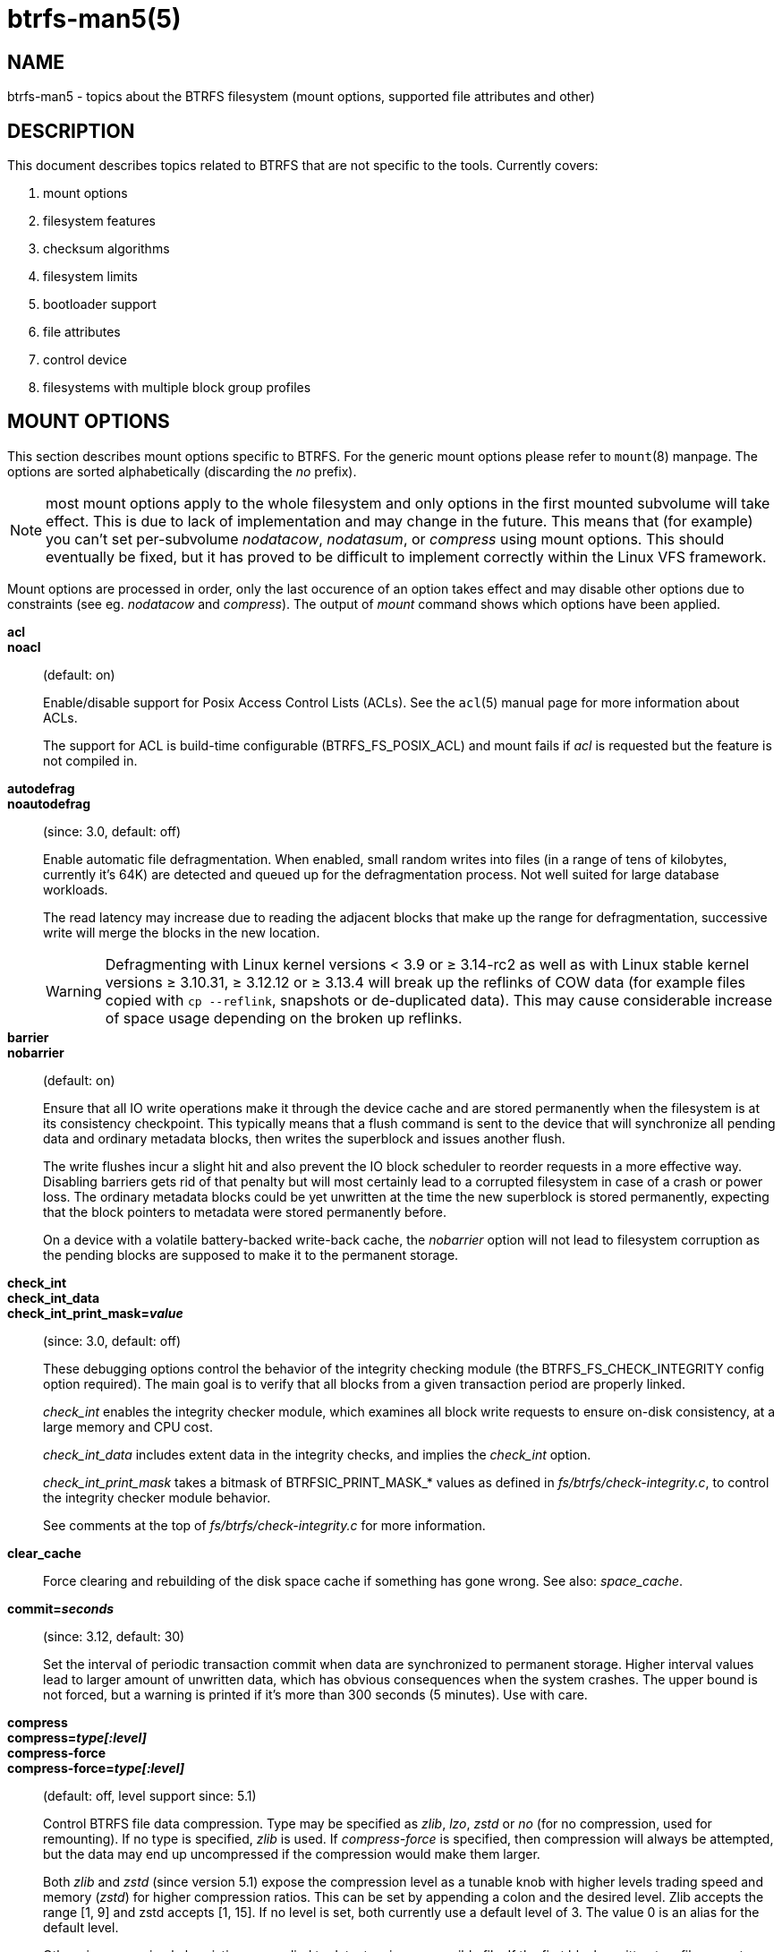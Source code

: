 btrfs-man5(5)
=============

NAME
----
btrfs-man5 - topics about the BTRFS filesystem (mount options, supported file attributes and other)

DESCRIPTION
-----------
This document describes topics related to BTRFS that are not specific to the
tools.  Currently covers:

. mount options
. filesystem features
. checksum algorithms
. filesystem limits
. bootloader support
. file attributes
. control device
. filesystems with multiple block group profiles


MOUNT OPTIONS
-------------

This section describes mount options specific to BTRFS.  For the generic mount
options please refer to `mount`(8) manpage. The options are sorted alphabetically
(discarding the 'no' prefix).

NOTE: most mount options apply to the whole filesystem and only options in the
first mounted subvolume will take effect. This is due to lack of implementation
and may change in the future. This means that (for example) you can't set
per-subvolume 'nodatacow', 'nodatasum', or 'compress' using mount options. This
should eventually be fixed, but it has proved to be difficult to implement
correctly within the Linux VFS framework.

Mount options are processed in order, only the last occurence of an option
takes effect and may disable other options due to constraints (see eg.
'nodatacow' and 'compress'). The output of 'mount' command shows which options
have been applied.

*acl*::
*noacl*::
(default: on)
+
Enable/disable support for Posix Access Control Lists (ACLs).  See the
`acl`(5) manual page for more information about ACLs.
+
The support for ACL is build-time configurable (BTRFS_FS_POSIX_ACL) and
mount fails if 'acl' is requested but the feature is not compiled in.

*autodefrag*::
*noautodefrag*::
(since: 3.0, default: off)
+
Enable automatic file defragmentation.
When enabled, small random writes into files (in a range of tens of kilobytes,
currently it's 64K) are detected and queued up for the defragmentation process.
Not well suited for large database workloads.
+
The read latency may increase due to reading the adjacent blocks that make up the
range for defragmentation, successive write will merge the blocks in the new
location.
+
WARNING: Defragmenting with Linux kernel versions < 3.9 or ≥ 3.14-rc2 as
well as with Linux stable kernel versions ≥ 3.10.31, ≥ 3.12.12 or
≥ 3.13.4 will break up the reflinks of COW data (for example files
copied with `cp --reflink`, snapshots or de-duplicated data).
This may cause considerable increase of space usage depending on the
broken up reflinks.

*barrier*::
*nobarrier*::
(default: on)
+
Ensure that all IO write operations make it through the device cache and are stored
permanently when the filesystem is at its consistency checkpoint. This
typically means that a flush command is sent to the device that will
synchronize all pending data and ordinary metadata blocks, then writes the
superblock and issues another flush.
+
The write flushes incur a slight hit and also prevent the IO block
scheduler to reorder requests in a more effective way. Disabling barriers gets
rid of that penalty but will most certainly lead to a corrupted filesystem in
case of a crash or power loss. The ordinary metadata blocks could be yet
unwritten at the time the new superblock is stored permanently, expecting that
the block pointers to metadata were stored permanently before.
+
On a device with a volatile battery-backed write-back cache, the 'nobarrier'
option will not lead to filesystem corruption as the pending blocks are
supposed to make it to the permanent storage.

*check_int*::
*check_int_data*::
*check_int_print_mask='value'*::
(since: 3.0, default: off)
+
These debugging options control the behavior of the integrity checking
module (the BTRFS_FS_CHECK_INTEGRITY config option required). The main goal is
to verify that all blocks from a given transaction period are properly linked.
+
'check_int' enables the integrity checker module, which examines all
block write requests to ensure on-disk consistency, at a large
memory and CPU cost.
+
'check_int_data' includes extent data in the integrity checks, and
implies the 'check_int' option.
+
'check_int_print_mask' takes a bitmask of BTRFSIC_PRINT_MASK_* values
as defined in 'fs/btrfs/check-integrity.c', to control the integrity
checker module behavior.
+
See comments at the top of 'fs/btrfs/check-integrity.c'
for more information.

*clear_cache*::
Force clearing and rebuilding of the disk space cache if something
has gone wrong. See also: 'space_cache'.

*commit='seconds'*::
(since: 3.12, default: 30)
+
Set the interval of periodic transaction commit when data are synchronized
to permanent storage. Higher interval values lead to larger amount of unwritten
data, which has obvious consequences when the system crashes.
The upper bound is not forced, but a warning is printed if it's more than 300
seconds (5 minutes). Use with care.

*compress*::
*compress='type[:level]'*::
*compress-force*::
*compress-force='type[:level]'*::
(default: off, level support since: 5.1)
+
Control BTRFS file data compression.  Type may be specified as 'zlib',
'lzo', 'zstd' or 'no' (for no compression, used for remounting).  If no type
is specified, 'zlib' is used.  If 'compress-force' is specified,
then compression will always be attempted, but the data may end up uncompressed
if the compression would make them larger.
+
Both 'zlib' and 'zstd' (since version 5.1) expose the compression level as a
tunable knob with higher levels trading speed and memory ('zstd') for higher
compression ratios. This can be set by appending a colon and the desired level.
Zlib accepts the range [1, 9] and zstd accepts [1, 15]. If no level is set,
both currently use a default level of 3. The value 0 is an alias for the
default level.
+
Otherwise some simple heuristics are applied to detect an incompressible file.
If the first blocks written to a file are not compressible, the whole file is
permanently marked to skip compression. As this is too simple, the
'compress-force' is a workaround that will compress most of the files at the
cost of some wasted CPU cycles on failed attempts.
Since kernel 4.15, a set of heuristic algorithms have been improved by using
frequency sampling, repeated pattern detection and Shannon entropy calculation
to avoid that.
+
NOTE: If compression is enabled, 'nodatacow' and 'nodatasum' are disabled.

*datacow*::
*nodatacow*::
(default: on)
+
Enable data copy-on-write for newly created files.
'Nodatacow' implies 'nodatasum', and disables 'compression'. All files created
under 'nodatacow' are also set the NOCOW file attribute (see `chattr`(1)).
+
NOTE: If 'nodatacow' or 'nodatasum' are enabled, compression is disabled.
+
Updates in-place improve performance for workloads that do frequent overwrites,
at the cost of potential partial writes, in case the write is interrupted
(system crash, device failure).

*datasum*::
*nodatasum*::
(default: on)
+
Enable data checksumming for newly created files.
'Datasum' implies 'datacow', ie. the normal mode of operation. All files created
under 'nodatasum' inherit the "no checksums" property, however there's no
corresponding file attribute (see `chattr`(1)).
+
NOTE: If 'nodatacow' or 'nodatasum' are enabled, compression is disabled.
+
There is a slight performance gain when checksums are turned off, the
corresponding metadata blocks holding the checksums do not need to updated.
The cost of checksumming of the blocks in memory is much lower than the IO,
modern CPUs feature hardware support of the checksumming algorithm.

*degraded*::
(default: off)
+
Allow mounts with less devices than the RAID profile constraints
require.  A read-write mount (or remount) may fail when there are too many devices
missing, for example if a stripe member is completely missing from RAID0.
+
Since 4.14, the constraint checks have been improved and are verified on the
chunk level, not an the device level. This allows degraded mounts of
filesystems with mixed RAID profiles for data and metadata, even if the
device number constraints would not be satisfied for some of the profiles.
+
Example: metadata -- raid1, data -- single, devices -- /dev/sda, /dev/sdb
+
Suppose the data are completely stored on 'sda', then missing 'sdb' will not
prevent the mount, even if 1 missing device would normally prevent (any)
'single' profile to mount. In case some of the data chunks are stored on 'sdb',
then the constraint of single/data is not satisfied and the filesystem
cannot be mounted.

*device='devicepath'*::
Specify a path to a device that will be scanned for BTRFS filesystem during
mount. This is usually done automatically by a device manager (like udev) or
using the *btrfs device scan* command (eg. run from the initial ramdisk). In
cases where this is not possible the 'device' mount option can help.
+
NOTE: booting eg. a RAID1 system may fail even if all filesystem's 'device'
paths are provided as the actual device nodes may not be discovered by the
system at that point.

*discard*::
*discard=sync*::
*discard=async*::
*nodiscard*::
(default: off, async support since: 5.6)
+
Enable discarding of freed file blocks.  This is useful for SSD devices, thinly
provisioned LUNs, or virtual machine images; however, every storage layer must
support discard for it to work.
+
In the synchronous mode ('sync' or without option value), lack of asynchronous
queued TRIM on the backing device TRIM can severely degrade performance,
because a synchronous TRIM operation will be attempted instead. Queued TRIM
requires newer than SATA revision 3.1 chipsets and devices.
+
The asynchronous mode ('async') gathers extents in larger chunks before sending
them to the devices for TRIM. The overhead and performance impact should be
negligible compared to the previous mode and it's supposed to be the preferred
mode if needed.
+
If it is not necessary to immediately discard freed blocks, then the `fstrim`
tool can be used to discard all free blocks in a batch. Scheduling a TRIM
during a period of low system activity will prevent latent interference with
the performance of other operations. Also, a device may ignore the TRIM command
if the range is too small, so running a batch discard has a greater probability
of actually discarding the blocks.

*enospc_debug*::
*noenospc_debug*::
(default: off)
+
Enable verbose output for some ENOSPC conditions. It's safe to use but can
be noisy if the system reaches near-full state.

*fatal_errors='action'*::
(since: 3.4, default: bug)
+
Action to take when encountering a fatal error.
+
*bug*::::
'BUG()' on a fatal error, the system will stay in the crashed state and may be
still partially usable, but reboot is required for full operation
+
*panic*::::
'panic()' on a fatal error, depending on other system configuration, this may
be followed by a reboot. Please refer to the documentation of kernel boot
parameters, eg. 'panic', 'oops' or 'crashkernel'.

*flushoncommit*::
*noflushoncommit*::
(default: off)
+
This option forces any data dirtied by a write in a prior transaction to commit
as part of the current commit, effectively a full filesystem sync.
+
This makes the committed state a fully consistent view of the file system from
the application's perspective (i.e. it includes all completed file system
operations). This was previously the behavior only when a snapshot was
created.
+
When off, the filesystem is consistent but buffered writes may last more than
one transaction commit.

*fragment='type'*::
(depends on compile-time option BTRFS_DEBUG, since: 4.4, default: off)
+
A debugging helper to intentionally fragment given 'type' of block groups. The
type can be 'data', 'metadata' or 'all'. This mount option should not be used
outside of debugging environments and is not recognized if the kernel config
option 'BTRFS_DEBUG' is not enabled.

*inode_cache*::
*noinode_cache*::
(since: 3.0, default: off)
+
Enable free inode number caching. Not recommended to use unless files on your
filesystem get assigned inode numbers that are approaching 2^64^. Normally, new
files in each subvolume get assigned incrementally (plus one from the last
time) and are not reused. The mount option turns on caching of the existing
inode numbers and reuse of inode numbers of deleted files.
+
This option may slow down your system at first run, or after mounting without
the option.
+
NOTE: Defaults to off due to a potential overflow problem when the free space
checksums don't fit inside a single page.
+
Don't use this option unless you really need it. The inode number limit
on 64bit system is 2^64^, which is practically enough for the whole filesystem
lifetime. Due to implementation of linux VFS layer, the inode numbers on 32bit
systems are only 32 bits wide. This lowers the limit significantly and makes
it possible to reach it. In such case, this mount option will help.
Alternatively, files with high inode numbers can be copied to a new subvolume
which will effectively start the inode numbers from the beginning again.

*logreplay*::
*nologreplay*::
(default: on, even read-only)
+
Enable/disable log replay at mount time. See also 'treelog'.
Note that 'nologreplay' is the same as 'norecovery'.
+
WARNING: currently, the tree log is replayed even with a read-only mount! To
disable that behaviour, mount also with 'nologreplay'.

*max_inline='bytes'*::
(default: min(2048, page size) )
+
Specify the maximum amount of space, that can be inlined in
a metadata B-tree leaf.  The value is specified in bytes, optionally
with a K suffix (case insensitive).  In practice, this value
is limited by the filesystem block size (named 'sectorsize' at mkfs time),
and memory page size of the system. In case of sectorsize limit, there's
some space unavailable due to leaf headers.  For example, a 4k sectorsize,
maximum size of inline data is about 3900 bytes.
+
Inlining can be completely turned off by specifying 0. This will increase data
block slack if file sizes are much smaller than block size but will reduce
metadata consumption in return.
+
NOTE: the default value has changed to 2048 in kernel 4.6.

*metadata_ratio='value'*::
(default: 0, internal logic)
+
Specifies that 1 metadata chunk should be allocated after every 'value' data
chunks. Default behaviour depends on internal logic, some percent of unused
metadata space is attempted to be maintained but is not always possible if
there's not enough space left for chunk allocation. The option could be useful to
override the internal logic in favor of the metadata allocation if the expected
workload is supposed to be metadata intense (snapshots, reflinks, xattrs,
inlined files).

*norecovery*::
(since: 4.5, default: off)
+
Do not attempt any data recovery at mount time. This will disable 'logreplay'
and avoids other write operations. Note that this option is the same as
'nologreplay'.
+
NOTE: The opposite option 'recovery' used to have different meaning but was
changed for consistency with other filesystems, where 'norecovery' is used for
skipping log replay. BTRFS does the same and in general will try to avoid any
write operations.

*rescan_uuid_tree*::
(since: 3.12, default: off)
+
Force check and rebuild procedure of the UUID tree. This should not
normally be needed.

*skip_balance*::
(since: 3.3, default: off)
+
Skip automatic resume of an interrupted balance operation. The operation can
later be resumed with *btrfs balance resume*, or the paused state can be
removed with *btrfs balance cancel*. The default behaviour is to resume an
interrupted balance immediately after a volume is mounted.

*space_cache*::
*space_cache='version'*::
*nospace_cache*::
('nospace_cache' since: 3.2, 'space_cache=v1' and 'space_cache=v2' since 4.5, default: 'space_cache=v1')
+
Options to control the free space cache. The free space cache greatly improves
performance when reading block group free space into memory. However, managing
the space cache consumes some resources, including a small amount of disk
space.
+
There are two implementations of the free space cache. The original
one, referred to as 'v1', is the safe default. The 'v1' space cache can be
disabled at mount time with 'nospace_cache' without clearing.
+
On very large filesystems (many terabytes) and certain workloads, the
performance of the 'v1' space cache may degrade drastically. The 'v2'
implementation, which adds a new B-tree called the free space tree, addresses
this issue. Once enabled, the 'v2' space cache will always be used and cannot
be disabled unless it is cleared. Use 'clear_cache,space_cache=v1' or
'clear_cache,nospace_cache' to do so. If 'v2' is enabled, kernels without 'v2'
support will only be able to mount the filesystem in read-only mode. The
`btrfs`(8) command currently only has read-only support for 'v2'. A read-write
command may be run on a 'v2' filesystem by clearing the cache, running the
command, and then remounting with 'space_cache=v2'.
+
If a version is not explicitly specified, the default implementation will be
chosen, which is 'v1'.

*ssd*::
*ssd_spread*::
*nossd*::
*nossd_spread*::
(default: SSD autodetected)
+
Options to control SSD allocation schemes.  By default, BTRFS will
enable or disable SSD optimizations depending on status of a device with
respect to rotational or non-rotational type. This is determined by the
contents of '/sys/block/DEV/queue/rotational'). If it is 0, the 'ssd' option is
turned on.  The option 'nossd' will disable the autodetection.
+
The optimizations make use of the absence of the seek penalty that's inherent
for the rotational devices. The blocks can be typically written faster and
are not offloaded to separate threads.
+
NOTE: Since 4.14, the block layout optimizations have been dropped. This used
to help with first generations of SSD devices. Their FTL (flash translation
layer) was not effective and the optimization was supposed to improve the wear
by better aligning blocks. This is no longer true with modern SSD devices and
the optimization had no real benefit. Furthermore it caused increased
fragmentation. The layout tuning has been kept intact for the option
'ssd_spread'.
+
The 'ssd_spread' mount option attempts to allocate into bigger and aligned
chunks of unused space, and may perform better on low-end SSDs.  'ssd_spread'
implies 'ssd', enabling all other SSD heuristics as well. The option 'nossd'
will disable all SSD options while 'nossd_spread' only disables 'ssd_spread'.

*subvol='path'*::
Mount subvolume from 'path' rather than the toplevel subvolume. The
'path' is always treated as relative to the toplevel subvolume.
This mount option overrides the default subvolume set for the given filesystem.

*subvolid='subvolid'*::
Mount subvolume specified by a 'subvolid' number rather than the toplevel
subvolume.  You can use *btrfs subvolume list* of *btrfs subvolume show* to see
subvolume ID numbers.
This mount option overrides the default subvolume set for the given filesystem.
+
NOTE: if both 'subvolid' and 'subvol' are specified, they must point at the
same subvolume, otherwise the mount will fail.

*thread_pool='number'*::
(default: min(NRCPUS + 2, 8) )
+
The number of worker threads to start. NRCPUS is number of on-line CPUs
detected at the time of mount. Small number leads to less parallelism in
processing data and metadata, higher numbers could lead to a performance hit
due to increased locking contention, process scheduling, cache-line bouncing or
costly data transfers between local CPU memories.

*treelog*::
*notreelog*::
(default: on)
+
Enable the tree logging used for 'fsync' and 'O_SYNC' writes. The tree log
stores changes without the need of a full filesystem sync. The log operations
are flushed at sync and transaction commit. If the system crashes between two
such syncs, the pending tree log operations are replayed during mount.
+
WARNING: currently, the tree log is replayed even with a read-only mount! To
disable that behaviour, also mount with 'nologreplay'.
+
The tree log could contain new files/directories, these would not exist on
a mounted filesystem if the log is not replayed.

*usebackuproot*::
*nousebackuproot*::
(since: 4.6, default: off)
+
Enable autorecovery attempts if a bad tree root is found at mount time.
Currently this scans a backup list of several previous tree roots and tries to
use the first readable. This can be used with read-only mounts as well.
+
NOTE: This option has replaced 'recovery'.

*user_subvol_rm_allowed*::
(default: off)
+
Allow subvolumes to be deleted by their respective owner. Otherwise, only the
root user can do that.
+
NOTE: historically, any user could create a snapshot even if he was not owner
of the source subvolume, the subvolume deletion has been restricted for that
reason. The subvolume creation has been restricted but this mount option is
still required. This is a usability issue.
Since 4.18, the `rmdir`(2) syscall can delete an empty subvolume just like an
ordinary directory. Whether this is possible can be detected at runtime, see
'rmdir_subvol' feature in 'FILESYSTEM FEATURES'.

DEPRECATED MOUNT OPTIONS
~~~~~~~~~~~~~~~~~~~~~~~~

List of mount options that have been removed, kept for backward compatibility.

*alloc_start='bytes'*::
(default: 1M, minimum: 1M, deprecated since: 4.13)
+
Debugging option to force all block allocations above a certain
byte threshold on each block device.  The value is specified in
bytes, optionally with a K, M, or G suffix (case insensitive).

*recovery*::
(since: 3.2, default: off, deprecated since: 4.5)
+
NOTE: this option has been replaced by 'usebackuproot' and should not be used
but will work on 4.5+ kernels.

*subvolrootid='objectid'*::
(irrelevant since: 3.2, formally deprecated since: 3.10)
+
A workaround option from times (pre 3.2) when it was not possible to mount a
subvolume that did not reside directly under the toplevel subvolume.

NOTES ON GENERIC MOUNT OPTIONS
~~~~~~~~~~~~~~~~~~~~~~~~~~~~~~

Some of the general mount options from `mount`(8) that affect BTRFS and are
worth mentioning.

*noatime*::
under read intensive work-loads, specifying 'noatime' significantly improves
performance because no new access time information needs to be written. Without
this option, the default is 'relatime', which only reduces the number of
inode atime updates in comparison to the traditional 'strictatime'. The worst
case for atime updates under 'relatime' occurs when many files are read whose
atime is older than 24 h and which are freshly snapshotted. In that case the
atime is updated 'and' COW happens - for each file - in bulk. See also
https://lwn.net/Articles/499293/ - 'Atime and btrfs: a bad combination? (LWN, 2012-05-31)'.
+
Note that 'noatime' may break applications that rely on atime uptimes like
the venerable Mutt (unless you use maildir mailboxes).


FILESYSTEM FEATURES
-------------------

The basic set of filesystem features gets extended over time. The backward
compatibility is maintained and the features are optional, need to be
explicitly asked for so accidental use will not create incompatibilities.

There are several classes and the respective tools to manage the features:

at mkfs time only::
This is namely for core structures, like the b-tree nodesize or checksum
algorithm, see `mkfs.btrfs`(8) for more details.

after mkfs, on an unmounted filesystem::
Features that may optimize internal structures or add new structures to support
new functionality, see `btrfstune`(8). The command *btrfs inspect-internal
dump-super device* will dump a superblock, you can map the value of
'incompat_flags' to the features listed below

after mkfs, on a mounted filesystem::
The features of a filesystem (with a given UUID) are listed in
`/sys/fs/btrfs/UUID/features/`, one file per feature. The status is stored
inside the file. The value '1' is for enabled and active, while '0' means the
feature was enabled at mount time but turned off afterwards.
+
Whether a particular feature can be turned on a mounted filesystem can be found
in the directory `/sys/fs/btrfs/features/`, one file per feature. The value '1'
means the feature can be enabled.

List of features (see also `mkfs.btrfs`(8) section 'FILESYSTEM FEATURES'):

*big_metadata*::
(since: 3.4)
+
the filesystem uses 'nodesize' for metadata blocks, this can be bigger than the
page size

*compress_lzo*::
(since: 2.6.38)
+
the 'lzo' compression has been used on the filesystem, either as a mount option
or via *btrfs filesystem defrag*.

*compress_zstd*::
(since: 4.14)
+
the 'zstd' compression has been used on the filesystem, either as a mount option
or via *btrfs filesystem defrag*.

*default_subvol*::
(since: 2.6.34)
+
the default subvolume has been set on the filesystem

*extended_iref*::
(since: 3.7)
+
increased hardlink limit per file in a directory to 65536, older kernels
supported a varying number of hardlinks depending on the sum of all file name
sizes that can be stored into one metadata block

*free_space_tree*::
(since: 4.5)
+
free space representation using a dedicated b-tree, successor of v1 space cache

*metadata_uuid*::
(since: 5.0)
+
the main filesystem UUID is the metadata_uuid, which stores the new UUID only
in the superblock while all metadata blocks still have the UUID set at mkfs
time, see `btrfstune`(8) for more

*mixed_backref*::
(since: 2.6.31)
+
the last major disk format change, improved backreferences, now default

*mixed_groups*::
(since: 2.6.37)
+
mixed data and metadata block groups, ie. the data and metadata are not
separated and occupy the same block groups, this mode is suitable for small
volumes as there are no constraints how the remaining space should be used
(compared to the split mode, where empty metadata space cannot be used for data
and vice versa)
+
on the other hand, the final layout is quite unpredictable and possibly highly
fragmented, which means worse performance

*no_holes*::
(since: 3.14)
+
improved representation of file extents where holes are not explicitly
stored as an extent, saves a few percent of metadata if sparse files are used

*raid1c34*::
(since: 5.5)
+
extended RAID1 mode with copies on 3 or 4 devices respectively

*raid56*::
(since: 3.9)
+
the filesystem contains or contained a raid56 profile of block groups

*rmdir_subvol*::
(since: 4.18)
+
indicate that `rmdir`(2) syscall can delete an empty subvolume just like an
ordinary directory. Note that this feature only depends on the kernel version.

*skinny_metadata*::
(since: 3.10)
+
reduced-size metadata for extent references, saves a few percent of metadata

*supported_checksums*::
(since: 5.5)
+
list of checksum algorithms supported by the kernel module, the respective
modules or built-in implementing the algorithms need to be present to mount
the filesystem

SWAPFILE SUPPORT
~~~~~~~~~~~~~~~~

The swapfile is supported since kernel 5.0. Use `swapon`(8) to activate the
swapfile. There are some limitations of the implementation in btrfs and linux
swap subsystem:
 
* filesystem - must be only single device
* swapfile - the containing subvolume cannot be snapshotted
* swapfile - must be preallocated
* swapfile - must be nodatacow (ie. also nodatasum)
* swapfile - must not be compressed
 
The limitations come namely from the COW-based design and mapping layer of
blocks that allows the advanced features like relocation and multi-device
filesystems. However, the swap subsystem expects simpler mapping and no
background changes of the file blocks once they've been attached to swap.
 
With active swapfiles, the following whole-filesystem operations will skip
swapfile extents or may fail:
 
* balance - block groups with swapfile extents are skipped and reported, the rest will be processed normally
* resize grow - unaffected
* resize shrink - works as long as the extents are outside of the shrunk range
* device add - a new device does not interfere with existing swapfile and this operation will work, though no new swapfile can be activated afterwards
* device delete - if the device has been added as above, it can be also deleted
* device replace - ditto
 
When there are no active swapfiles and a whole-filesystem exclusive operation
is running (ie. balance, device delete, shrink), the swapfiles cannot be
temporarily activated. The operation must finish first.
 
--------------------
# truncate -s 0 swapfile
# chattr +C swapfile
# fallocate -l 2G swapfile
# chmod 0600 swapfile
# mkswap swapfile
# swapon swapfile
--------------------


CHECKSUM ALGORITHMS
-------------------

There are several checksum algorithms supported. The default and backward
compatible is 'crc32c'. Since kernel 5.5 there are three more with different
characteristics and trade-offs regarding speed and strength. The following
list may help you to decide which one to select.

*CRC32C* (32bit digest)::
default, best backward compatibility, very fast, modern CPUs have
instruction-level support, not collision-resistant but still good error
detection capabilities

*XXHASH* (64bit digest)::
can be used as CRC32C successor, very fast, optimized for modern CPUs utilizing
instruction pipelining, good collision resistance and error detection

*SHA256* (256bit digest)::
a cryptographic-strength hash, relatively slow but with possible CPU
instruction acceleration or specialized hardware cards, FIPS certified and
in wide use

*BLAKE2b* (256bit digest)::
a cryptographic-strength hash, relatively fast with possible CPU acceleration
using SIMD extensions, not standardized but based on BLAKE which was a SHA3
finalist, in wide use, the algorithm used is BLAKE2b-256 that's optimized for
64bit platforms

The 'digest size' affects overall size of data block checksums stored in the
filesystem.  The metadata blocks have a fixed area up to 256bits (32 bytes), so
there's no increase. Each data block has a separate checksum stored, with
additional overhead of the b-tree leaves.

Approximate relative performance of the algorithms, measured against CRC32C
using reference software implementations on a 3.5GHz intel CPU:

[ cols="^,>,>",width="50%" ]
|================================
h| Digest h| Cycles/4KiB h| Ratio
| CRC32C   |   1700       |  1.00
| XXHASH   |   2500       |  1.44
| SHA256   | 105000       |    61
| BLAKE2b  |  22000       |    13
|================================


FILESYSTEM LIMITS
-----------------

maximum file name length::
255

maximum symlink target length::
depends on the 'nodesize' value, for 4k it's 3949 bytes, for larger nodesize
it's 4095 due to the system limit PATH_MAX
+
The symlink target may not be a valid path, ie. the path name components
can exceed the limits (NAME_MAX), there's no content validation at `symlink`(3)
creation.

maximum number of inodes::
2^64^ but depends on the available metadata space as the inodes are created
dynamically

inode numbers::
minimum number: 256 (for subvolumes), regular files and directories: 257

maximum file length::
inherent limit of btrfs is 2^64^ (16 EiB) but the linux VFS limit is 2^63^ (8 EiB)

maximum number of subvolumes::
the subvolume ids can go up to 2^64^ but the number of actual subvolumes
depends on the available metadata space, the space consumed by all subvolume
metadata includes bookkeeping of shared extents can be large (MiB, GiB)

maximum number of hardlinks of a file in a directory::
65536 when the `extref` feature is turned on during mkfs (default), roughly
100 otherwise


BOOTLOADER SUPPORT
------------------

GRUB2 (https://www.gnu.org/software/grub) has the most advanced support of
booting from BTRFS with respect to features.

EXTLINUX (from the https://syslinux.org project) can boot but does not support
all features. Please check the upstream documentation before you use it.


FILE ATTRIBUTES
---------------
The btrfs filesystem supports setting file attributes or flags. Note there are
old and new interfaces, with confusing names. The following list should clarify
that:

* 'attributes': `chattr`(1) or `lsattr`(1) utilities (the ioctls are
FS_IOC_GETFLAGS and FS_IOC_SETFLAGS), due to the ioctl names the attributes are
also called flags
* 'xflags': to distinguish from the previous, it's extended flags, with tunable
bits similar to the attributes but extensible and new bits will be added in the
future (the ioctls are FS_IOC_FSGETXATTR and FS_IOC_FSSETXATTR but they are not
related to extended attributes that are also called xattrs), there's no standard
tool to change the bits, there's support in `xfs_io`(8) as command *xfs_io -c
chattr*

ATTRIBUTES
~~~~~~~~~~

*a*::
'append only', new writes are always written at the end of the file

*A*::
'no atime updates'

*c*::
'compress data', all data written after this attribute is set will be compressed.
Please note that compression is also affected by the mount options or the parent
directory attributes.
+
When set on a directory, all newly created files will inherit this attribute.

*C*::
'no copy-on-write', file data modifications are done in-place
+
When set on a directory, all newly created files will inherit this attribute.
+
NOTE: due to implementation limitations, this flag can be set/unset only on
empty files.

*d*::
'no dump', makes sense with 3rd party tools like `dump`(8), on BTRFS the
attribute can be set/unset but no other special handling is done

*D*::
'synchronous directory updates', for more details search `open`(2) for 'O_SYNC'
and 'O_DSYNC'

*i*::
'immutable', no file data and metadata changes allowed even to the root user as
long as this attribute is set (obviously the exception is unsetting the attribute)

*S*::
'synchronous updates', for more details search `open`(2) for 'O_SYNC' and
'O_DSYNC'

*X*::
'no compression', permanently turn off compression on the given file. Any
compression mount options will not affect this file.
+
When set on a directory, all newly created files will inherit this attribute.

No other attributes are supported.  For the complete list please refer to the
`chattr`(1) manual page.

XFLAGS
~~~~~~

There's overlap of letters assigned to the bits with the attributes, this list
refers to what `xfs_io`(8) provides:

*i*::
'immutable', same as the attribute

*a*::
'append only', same as the attribute

*s*::
'synchronous updates', same as the atribute 'S'

*A*::
'no atime updates', same as the attribute

*d*::
'no dump', same as the attribute


CONTROL DEVICE
--------------

There's a character special device `/dev/btrfs-control` with major and minor
numbers 10 and 234 (the device can be found under the 'misc' category).

--------------------
$ ls -l /dev/btrfs-control
crw------- 1 root root 10, 234 Jan  1 12:00 /dev/btrfs-control
--------------------

The device accepts some ioctl calls that can perform following actions on the
filesystem module:

* scan devices for btrfs filesystem (ie. to let multi-device filesystems mount
  automatically) and register them with the kernel module
* similar to scan, but also wait until the device scanning process is finished
  for a given filesystem
* get the supported features (can be also found under '/sys/fs/btrfs/features')

The device is usually created by a system device node manager (eg. udev), but
can be created manually:

--------------------
# mknod --mode=600 c 10 234 /dev/btrfs-control
--------------------

The control device is not strictly required but the device scanning will not
work and a workaround would need to be used to mount a multi-device filesystem.
The mount option 'device' can trigger the device scanning during mount.


FILESYSTEM WITH MULTIPLE PROFILES
---------------------------------

It is possible that a btrfs filesystem contains multiple block group profiles
of the same type.  This could happen when a profile conversion using balance
filters is interrupted (see `btrfs-balance`(8)).  Some 'btrfs' commands perform
a test to detect this kind of condition and print a warning like this:

--------------------
WARNING: Multiple block group profiles detected, see 'man btrfs(5)'.
WARNING:   Data: single, raid1
WARNING:   Metadata: single, raid1
--------------------

The corresponding output of *btrfs filesystem df* might look like:

--------------------
WARNING: Multiple block group profiles detected, see 'man btrfs(5)'.
WARNING:   Data: single, raid1
WARNING:   Metadata: single, raid1
Data, RAID1: total=832.00MiB, used=0.00B
Data, single: total=1.63GiB, used=0.00B
System, single: total=4.00MiB, used=16.00KiB
Metadata, single: total=8.00MiB, used=112.00KiB
Metadata, RAID1: total=64.00MiB, used=32.00KiB
GlobalReserve, single: total=16.25MiB, used=0.00B
--------------------

There's more than one line for type 'Data' and 'Metadata', while the profiles
are 'single' and 'RAID1'.

This state of the filesystem OK but most likely needs the user/administrator to
take an action and finish the interrupted tasks. This cannot be easily done
automatically, also the user knows the expected final profiles.

In the example above, the filesystem started as a single device and 'single'
block group profile. Then another device was added, followed by balance with
'convert=raid1' but for some reason hasn't finished. Restarting the balance
with 'convert=raid1' will continue and end up with filesystem with all block
group profiles 'RAID1'.

NOTE: If you're familiar with balance filters, you can use
'convert=raid1,profiles=single,soft', which will take only the unconverted
'single' profiles and convert them to 'raid1'. This may speed up the conversion
as it would not try to rewrite the already convert 'raid1' profiles.

Having just one profile is desired as this also clearly defines the profile of
newly allocated block groups, otherwise this depends on internal allocation
policy. When there are multiple profiles present, the order of selection is
RAID6, RAID5, RAID10, RAID1, RAID0 as long as the device number constraints are
satisfied.

Commands that print the warning were chosen so they're brought to user
attention when the filesystem state is being changed in that regard. This is:
'device add', 'device delete', 'balance cancel', 'balance pause'. Commands
that report space usage: 'filesystem df', 'device usage'. The command
'filesystem usage' provides a line in the overall summary:

---------------
    Multiple profiles:                 yes (data, metadata)
---------------


SEE ALSO
--------
`acl`(5),
`btrfs`(8),
`chattr`(1),
`fstrim`(8),
`ioctl`(2),
`mkfs.btrfs`(8),
`mount`(8),
`swapon`(8)
